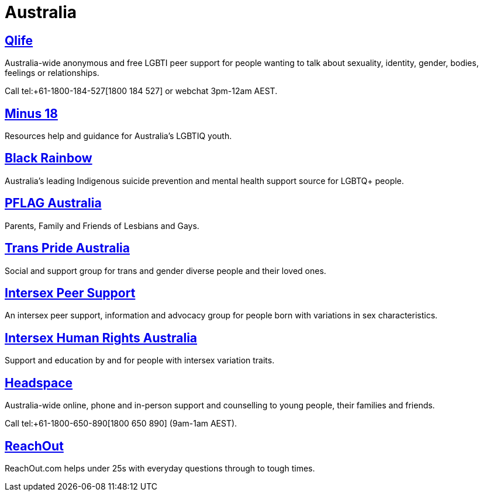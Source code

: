 [id="au-crisis"]
= Australia


## https://qlife.org.au/[Qlife]
Australia-wide anonymous and free LGBTI peer support for people wanting to talk about sexuality, identity, gender, bodies, feelings or relationships.

Call tel:+61-1800-184-527[1800 184 527] or webchat 3pm-12am AEST.

## http://minus18.org.au/[Minus 18]
Resources help and guidance for Australia's LGBTIQ youth.

## http://www.blackrainbow.org.au/[Black Rainbow]
Australia's leading Indigenous suicide prevention and mental health support source for LGBTQ+ people.

## http://pflagaustralia.org.au/[PFLAG Australia]
Parents, Family and Friends of Lesbians and Gays.

## http://transprideaustralia.org.au/[Trans Pride Australia]
Social and support group for trans and gender diverse people and their loved ones.

## http://isupport.org.au/[Intersex Peer Support]
An intersex peer support, information and advocacy group for people born with variations in sex characteristics.

## https://ihra.org.au/[Intersex Human Rights Australia]
Support and education by and for people with intersex variation traits.

## https://headspace.org.au/[Headspace]
Australia-wide online, phone and in-person support and counselling to young people, their families and friends.

Call tel:+61-1800-650-890[1800 650 890] (9am-1am AEST).

## https://au.reachout.com/[ReachOut]
ReachOut.com helps under 25s with everyday questions through to tough times.
